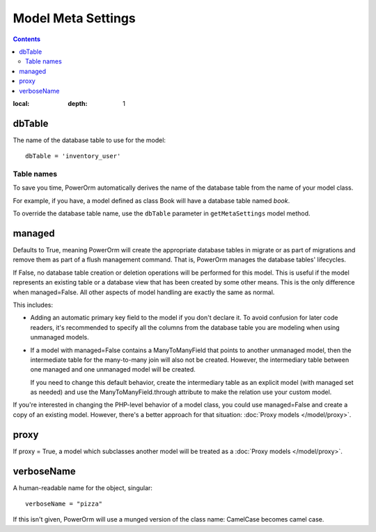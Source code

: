 #############################
Model Meta Settings
#############################

.. contents::
:local:
   :depth: 1

dbTable
=================

The name of the database table to use for the model::

    dbTable = 'inventory_user'

.. _table-names:

Table names
-------------
To save you time, PowerOrm automatically derives the name of the database table from the name of your model class.

For example, if you have, a model defined as class Book will have a database table named `book`.

To override the database table name, use the ``dbTable`` parameter in ``getMetaSettings`` model method.

managed
========= 
Defaults to True, meaning PowerOrm will create the appropriate database tables in migrate or as part of migrations and 
remove them as part of a flush management command. That is, PowerOrm manages the database tables' lifecycles.

If False, no database table creation or deletion operations will be performed for this model. This is useful if the
model represents an existing table or a database view that has been created by some other means. This is the only
difference when managed=False. All other aspects of model handling are exactly the same as normal.

This includes:

- Adding an automatic primary key field to the model if you don't declare it. To avoid confusion for later code readers,
  it's recommended to specify all the columns from the database table you are modeling when using unmanaged models.

- If a model with managed=False contains a ManyToManyField that points to another unmanaged model, then the
  intermediate table for the many-to-many join will also not be created. However, the intermediary table between one
  managed and one unmanaged model will be created.

  If you need to change this default behavior, create the intermediary table as an explicit model
  (with managed set as needed) and use the ManyToManyField.through attribute to make the relation use your custom model.

If you're interested in changing the PHP-level behavior of a model class, you could use managed=False and create a copy
of an existing model. However, there's a better approach for that situation: :doc:`Proxy models </model/proxy>`.

proxy
===========
If proxy = True, a model which subclasses another model will be treated as a :doc:`Proxy models </model/proxy>`.

verboseName
=============
A human-readable name for the object, singular::

    verboseName = "pizza"

If this isn't given, PowerOrm will use a munged version of the class name: CamelCase becomes camel case.
